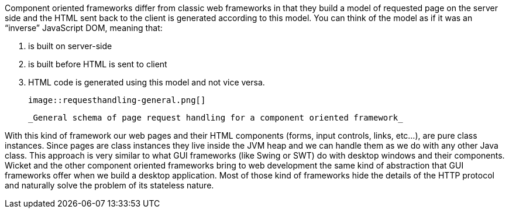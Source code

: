             
Component oriented frameworks differ from classic web frameworks in that they build a model of requested page on the server side and the HTML sent back to the client is generated according to this model. You can think of the model as if it was an “inverse” JavaScript DOM, meaning that:

1. is built on server-side
1. is built before HTML is sent to client
1. HTML code is generated using this model and not vice versa.

  image::requesthandling-general.png[]

  _General schema of page request handling for a component oriented framework_

With this kind of framework our web pages and their HTML components (forms, input controls, links, etc...), are pure class instances.
Since pages are class instances they live inside the JVM heap and we can handle them as we do with any other Java class.
This approach is very similar to what GUI frameworks (like Swing or SWT) do with desktop windows and their components. Wicket and the other component oriented frameworks bring to web development the same kind of abstraction that GUI frameworks offer when we build a desktop application. Most of those kind of frameworks hide the details of the HTTP protocol and naturally solve the problem of its stateless nature.



